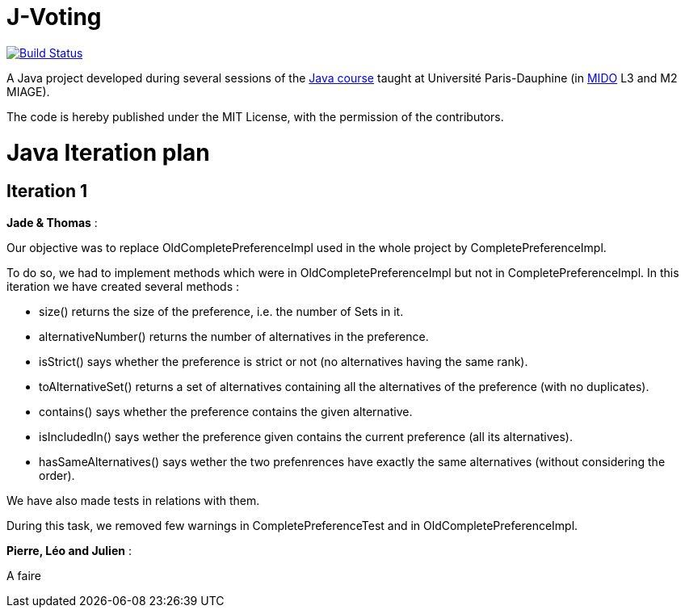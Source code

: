 = J-Voting
:gitHubUserName: oliviercailloux
:groupId: io.github.{gitHubUserName}
:artifactId: j-voting
:repository: J-Voting

image:https://travis-ci.com/{gitHubUserName}/{repository}.svg?branch=master["Build Status", link="https://travis-ci.com/{gitHubUserName}/{repository}"]

A Java project developed during several sessions of the https://github.com/oliviercailloux/java-course[Java course] taught at Université Paris-Dauphine (in http://www.mido.dauphine.fr/[MIDO] L3 and M2 MIAGE).

The code is hereby published under the MIT License, with the permission of the contributors.


= Java Iteration plan

== Iteration 1 

*Jade & Thomas* :

Our objective was to replace OldCompletePreferenceImpl used in the whole project by CompletePreferenceImpl. 

To do so, we had to implement methods which were in OldCompletePreferenceImpl but not in CompletePreferenceImpl. In this iteration we have created several methods :

* size() returns the size of the preference, i.e. the number of Sets in it.
* alternativeNumber() returns the number of alternatives in the preference.
* isStrict() says whether the preference is strict or not (no alternatives having the same rank).
* toAlternativeSet() returns a set of alternatives containing all the alternatives of the preference (with no duplicates).
* contains() says whether the preference contains the given alternative.
* isIncludedIn() says wether the preference given contains the current preference (all its alternatives).
* hasSameAlternatives() says wether the two prefenrences have exactly the same alternatives (without considering the order).

We have also made tests in relations with them.

During this task, we removed few warnings in CompletePreferenceTest and in OldCompletePreferenceImpl.


*Pierre, Léo and Julien* : 

A faire






